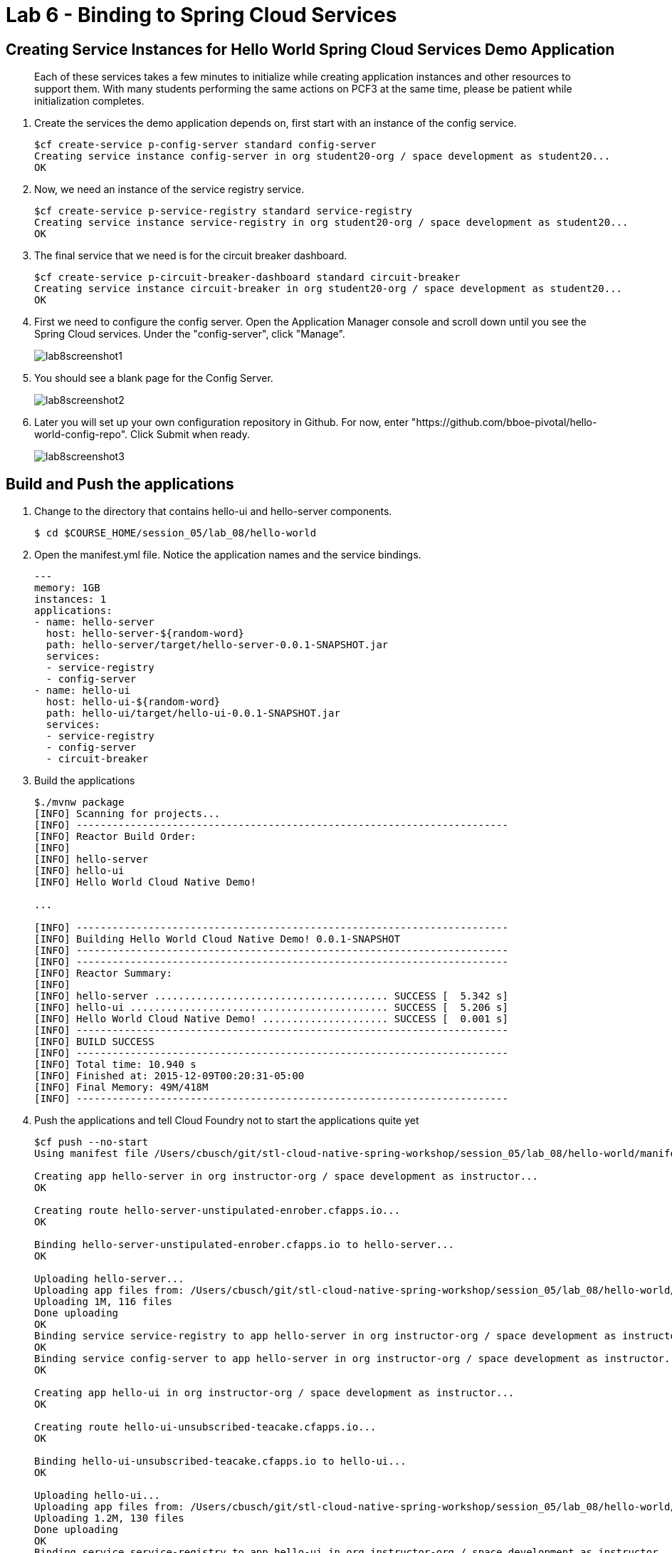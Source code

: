 :compat-mode:
= Lab 6 - Binding to Spring Cloud Services

[abstract]
--

--
== Creating Service Instances for Hello World Spring Cloud Services Demo Application
> Each of these services takes a few minutes to initialize while creating application instances and other resources to support them. With many students performing the same actions on PCF3 at the same time, please be patient while initialization completes.

. Create the services the demo application depends on, first start with an instance of the config service.
+
----
$cf create-service p-config-server standard config-server
Creating service instance config-server in org student20-org / space development as student20...
OK
----

. Now, we need an instance of the service registry service.
+
----
$cf create-service p-service-registry standard service-registry
Creating service instance service-registry in org student20-org / space development as student20...
OK
----

. The final service that we need is for the circuit breaker dashboard.
+
----
$cf create-service p-circuit-breaker-dashboard standard circuit-breaker
Creating service instance circuit-breaker in org student20-org / space development as student20...
OK
----
+
. First we need to configure the config server. Open the Application Manager console and scroll down until you see the Spring Cloud services.  Under the "config-server", click "Manage".
+
image::../../Common/images/lab8screenshot1.png[]
+
. You should see a blank page for the Config Server.
+
image::../../Common/images/lab8screenshot2.png[]
+
. Later you will set up your own configuration repository in Github.  For now, enter "https://github.com/bboe-pivotal/hello-world-config-repo". Click Submit when ready.
+
image::../../Common/images/lab8screenshot3.png[]

== Build and Push the applications

. Change to the directory that contains hello-ui and hello-server components.
+
----
$ cd $COURSE_HOME/session_05/lab_08/hello-world
----

. Open the manifest.yml file.  Notice the application names and the service bindings.
+
----
---
memory: 1GB
instances: 1
applications:
- name: hello-server
  host: hello-server-${random-word}
  path: hello-server/target/hello-server-0.0.1-SNAPSHOT.jar
  services:
  - service-registry
  - config-server
- name: hello-ui
  host: hello-ui-${random-word}
  path: hello-ui/target/hello-ui-0.0.1-SNAPSHOT.jar
  services:
  - service-registry
  - config-server
  - circuit-breaker
----

.  Build the applications
+
----
$./mvnw package
[INFO] Scanning for projects...
[INFO] ------------------------------------------------------------------------
[INFO] Reactor Build Order:
[INFO]
[INFO] hello-server
[INFO] hello-ui
[INFO] Hello World Cloud Native Demo!

...

[INFO] ------------------------------------------------------------------------
[INFO] Building Hello World Cloud Native Demo! 0.0.1-SNAPSHOT
[INFO] ------------------------------------------------------------------------
[INFO] ------------------------------------------------------------------------
[INFO] Reactor Summary:
[INFO]
[INFO] hello-server ....................................... SUCCESS [  5.342 s]
[INFO] hello-ui ........................................... SUCCESS [  5.206 s]
[INFO] Hello World Cloud Native Demo! ..................... SUCCESS [  0.001 s]
[INFO] ------------------------------------------------------------------------
[INFO] BUILD SUCCESS
[INFO] ------------------------------------------------------------------------
[INFO] Total time: 10.940 s
[INFO] Finished at: 2015-12-09T00:20:31-05:00
[INFO] Final Memory: 49M/418M
[INFO] ------------------------------------------------------------------------
----
.  Push the applications and tell Cloud Foundry not to start the applications quite yet
+
----
$cf push --no-start
Using manifest file /Users/cbusch/git/stl-cloud-native-spring-workshop/session_05/lab_08/hello-world/manifest.yml

Creating app hello-server in org instructor-org / space development as instructor...
OK

Creating route hello-server-unstipulated-enrober.cfapps.io...
OK

Binding hello-server-unstipulated-enrober.cfapps.io to hello-server...
OK

Uploading hello-server...
Uploading app files from: /Users/cbusch/git/stl-cloud-native-spring-workshop/session_05/lab_08/hello-world/hello-server/target/hello-server-0.0.1-SNAPSHOT.jar
Uploading 1M, 116 files
Done uploading
OK
Binding service service-registry to app hello-server in org instructor-org / space development as instructor...
OK
Binding service config-server to app hello-server in org instructor-org / space development as instructor...
OK

Creating app hello-ui in org instructor-org / space development as instructor...
OK

Creating route hello-ui-unsubscribed-teacake.cfapps.io...
OK

Binding hello-ui-unsubscribed-teacake.cfapps.io to hello-ui...
OK

Uploading hello-ui...
Uploading app files from: /Users/cbusch/git/stl-cloud-native-spring-workshop/session_05/lab_08/hello-world/hello-ui/target/hello-ui-0.0.1-SNAPSHOT.jar
Uploading 1.2M, 130 files
Done uploading
OK
Binding service service-registry to app hello-ui in org instructor-org / space development as instructor...
OK
Binding service config-server to app hello-ui in org instructor-org / space development as instructor...
OK
Binding service circuit-breaker to app hello-ui in org instructor-org / space development as instructor...
OK
----

.  Spring Cloud Services uses HTTPS for all client-to-service communication. If your Pivotal Cloud Foundry installation is using a self-signed SSL certificate, the certificate will need to be added to the JVM truststore before your client application can use a Service Registry service instance to discover a service application. Start by taking note of the Cloud Foundry API endpoint of your environment.
+
----
$cf api
API endpoint: https://api.sys.cf.pa.fedex.com (API version: 2.43.0)
----

. Enable Spring Cloud Services to add the certificate automatically by setting the CF_TARGET environment variable on the hello-server and hello-ui applications to the API endpoint of your Elastic Runtime instance. First do this for the hello-server application.
+
----
$cf set-env hello-server CF_TARGET https://api.sys.cf.pa.fedex.com
Setting env variable 'CF_TARGET' to 'https://api.sys.cf.pa.fedex.com' for app hello-server in org instructor-org / space development as instructor...
OK
TIP: Use 'cf restage' to ensure your env variable changes take effect
----

. Then repeat for the hello-ui application
+
----
$cf set-env hello-ui CF_TARGET https://api.sys.cf.pa.fedex.com
Setting env variable 'CF_TARGET' to 'https://api.sys.cf.pa.fedex.com' for app hello-ui in org instructor-org / space development as instructor...
OK
TIP: Use 'cf restage' to ensure your env variable changes take effect
----

. Now the applications are ready to run. First start the hello-server application.
+
----
$cf start hello-server
Starting app hello-server in org instructor-org / space development as instructor...
Creating container
Successfully created container
Downloading app package...
Downloaded app package (24M)
No buildpack specified; fetching standard buildpacks to detect and build your application.
Downloading buildpacks (staticfile_buildpack, java_buildpack_offline, ruby_buildpack, nodejs_buildpack, go_buildpack, python_buildpack, php_buildpack, binary_buildpack)...
Downloading staticfile_buildpack...
Downloading java_buildpack_offline...
Downloading python_buildpack...
Downloading ruby_buildpack...
Downloaded staticfile_buildpack
Downloading nodejs_buildpack...
Downloading go_buildpack...
Downloaded nodejs_buildpack
Downloading binary_buildpack...
Downloaded binary_buildpack
Downloading php_buildpack...
Downloaded java_buildpack_offline
Downloaded python_buildpack
Downloaded ruby_buildpack
Downloaded php_buildpack
Downloaded go_buildpack
Downloaded buildpacks
Staging...
-----> Java Buildpack Version: v3.3.1 (offline) | https://github.com/cloudfoundry/java-buildpack.git#063836b
-----> Downloading Open Jdk JRE 1.8.0_65 from https://download.run.pivotal.io/openjdk/trusty/x86_64/openjdk-1.8.0_65.tar.gz (found in cache)
       Expanding Open Jdk JRE to .java-buildpack/open_jdk_jre (1.4s)
-----> Downloading Open JDK Like Memory Calculator 2.0.0_RELEASE from https://download.run.pivotal.io/memory-calculator/trusty/x86_64/memory-calculator-2.0.0_RELEASE.tar.gz (found in cache)
       Memory Settings: -Xss1M -Xmx768M -XX:MaxMetaspaceSize=104857K -Xms768M -XX:MetaspaceSize=104857K
-----> Downloading Spring Auto Reconfiguration 1.10.0_RELEASE from https://download.run.pivotal.io/auto-reconfiguration/auto-reconfiguration-1.10.0_RELEASE.jar (found in cache)
Exit status 0
Staging complete
Uploading droplet, build artifacts cache...
Uploading droplet...
Uploading build artifacts cache...
Uploaded build artifacts cache (109B)
Uploaded droplet (68.7M)
Uploading complete

0 of 1 instances running, 1 starting
0 of 1 instances running, 1 starting
1 of 1 instances running

App started


OK

App hello-server was started using this command `CALCULATED_MEMORY=$($PWD/.java-buildpack/open_jdk_jre/bin/java-buildpack-memory-calculator-2.0.0_RELEASE -memorySizes=metaspace:64m.. -memoryWeights=heap:75,metaspace:10,native:10,stack:5 -memoryInitials=heap:100%,metaspace:100% -totMemory=$MEMORY_LIMIT) && SERVER_PORT=$PORT $PWD/.java-buildpack/open_jdk_jre/bin/java -cp $PWD/.:$PWD/.java-buildpack/spring_auto_reconfiguration/spring_auto_reconfiguration-1.10.0_RELEASE.jar -Djava.io.tmpdir=$TMPDIR -XX:OnOutOfMemoryError=$PWD/.java-buildpack/open_jdk_jre/bin/killjava.sh $CALCULATED_MEMORY org.springframework.boot.loader.JarLauncher`

Showing health and status for app hello-server in org instructor-org / space development as instructor...
OK

requested state: started
instances: 1/1
usage: 1G x 1 instances
urls: hello-server-unstipulated-enrober.cfapps.io
last uploaded: Wed Dec 9 15:47:21 UTC 2015
stack: cflinuxfs2
buildpack: java-buildpack=v3.3.1-offline-https://github.com/cloudfoundry/java-buildpack.git#063836b java-main open-jdk-like-jre=1.8.0_65 open-jdk-like-memory-calculator=2.0.0_RELEASE spring-auto-reconfiguration=1.10.0_RELEASE

     state     since                    cpu    memory       disk           details
#0   running   2015-12-09 09:51:48 AM   0.0%   369M of 1G   176.5M of 1G
----
. Start the hello-ui application.

+
----
$cf start hello-ui
Starting app hello-ui in org instructor-org / space development as instructor...
Creating container
Successfully created container
Downloading app package...
Downloaded app package (36.5M)
No buildpack specified; fetching standard buildpacks to detect and build your application.
Downloading buildpacks (staticfile_buildpack, java_buildpack_offline, ruby_buildpack, nodejs_buildpack, go_buildpack, python_buildpack, php_buildpack, binary_buildpack)...
Downloading nodejs_buildpack...
Downloading go_buildpack...
Downloading staticfile_buildpack...
Downloading python_buildpack...
Downloaded staticfile_buildpack
Downloading java_buildpack_offline...
Downloading ruby_buildpack...
Downloaded nodejs_buildpack
Downloading php_buildpack...
Downloaded java_buildpack_offline
Downloading binary_buildpack...
Downloaded binary_buildpack
Downloaded php_buildpack
Downloaded python_buildpack
Downloaded ruby_buildpack
Downloaded go_buildpack
Downloaded buildpacks
Staging...
-----> Java Buildpack Version: v3.3.1 (offline) | https://github.com/cloudfoundry/java-buildpack.git#063836b
-----> Downloading Open Jdk JRE 1.8.0_65 from https://download.run.pivotal.io/openjdk/trusty/x86_64/openjdk-1.8.0_65.tar.gz (found in cache)
       Expanding Open Jdk JRE to .java-buildpack/open_jdk_jre (1.4s)
-----> Downloading Open JDK Like Memory Calculator 2.0.0_RELEASE from https://download.run.pivotal.io/memory-calculator/trusty/x86_64/memory-calculator-2.0.0_RELEASE.tar.gz (found in cache)
       Memory Settings: -XX:MetaspaceSize=104857K -Xmx768M -XX:MaxMetaspaceSize=104857K -Xss1M -Xms768M
-----> Downloading Spring Auto Reconfiguration 1.10.0_RELEASE from https://download.run.pivotal.io/auto-reconfiguration/auto-reconfiguration-1.10.0_RELEASE.jar (found in cache)
Exit status 0
Staging complete
Uploading droplet, build artifacts cache...
Uploading droplet...
Uploading build artifacts cache...
Uploaded build artifacts cache (109B)
Uploaded droplet (81.3M)
Uploading complete

0 of 1 instances running, 1 starting
0 of 1 instances running, 1 starting
0 of 1 instances running, 1 starting
0 of 1 instances running, 1 starting
1 of 1 instances running

App started


OK

App hello-ui was started using this command `CALCULATED_MEMORY=$($PWD/.java-buildpack/open_jdk_jre/bin/java-buildpack-memory-calculator-2.0.0_RELEASE -memorySizes=metaspace:64m.. -memoryWeights=heap:75,metaspace:10,native:10,stack:5 -memoryInitials=heap:100%,metaspace:100% -totMemory=$MEMORY_LIMIT) && SERVER_PORT=$PORT $PWD/.java-buildpack/open_jdk_jre/bin/java -cp $PWD/.:$PWD/.java-buildpack/spring_auto_reconfiguration/spring_auto_reconfiguration-1.10.0_RELEASE.jar -Djava.io.tmpdir=$TMPDIR -XX:OnOutOfMemoryError=$PWD/.java-buildpack/open_jdk_jre/bin/killjava.sh $CALCULATED_MEMORY org.springframework.boot.loader.JarLauncher`

Showing health and status for app hello-ui in org instructor-org / space development as instructor...
OK

requested state: started
instances: 1/1
usage: 1G x 1 instances
urls: hello-ui-unsubscribed-teacake.cfapps.io
last uploaded: Wed Dec 9 15:47:34 UTC 2015
stack: cflinuxfs2
buildpack: java-buildpack=v3.3.1-offline-https://github.com/cloudfoundry/java-buildpack.git#063836b java-main open-jdk-like-jre=1.8.0_65 open-jdk-like-memory-calculator=2.0.0_RELEASE spring-auto-reconfiguration=1.10.0_RELEASE

     state     since                    cpu    memory         disk           details
#0   running   2015-12-09 09:54:07 AM   0.0%   181.7M of 1G   190.8M of 1G
----

. Verify that the applications visiting the URL for the hello-ui application and testing it out.

image::/../../Common/images/lab8screenshot4.png[]

link:/README.md#course-materials[Course Materials home] | link:/session_04/lab_07/lab_07.adoc[Lab 7 - Service Registry]
